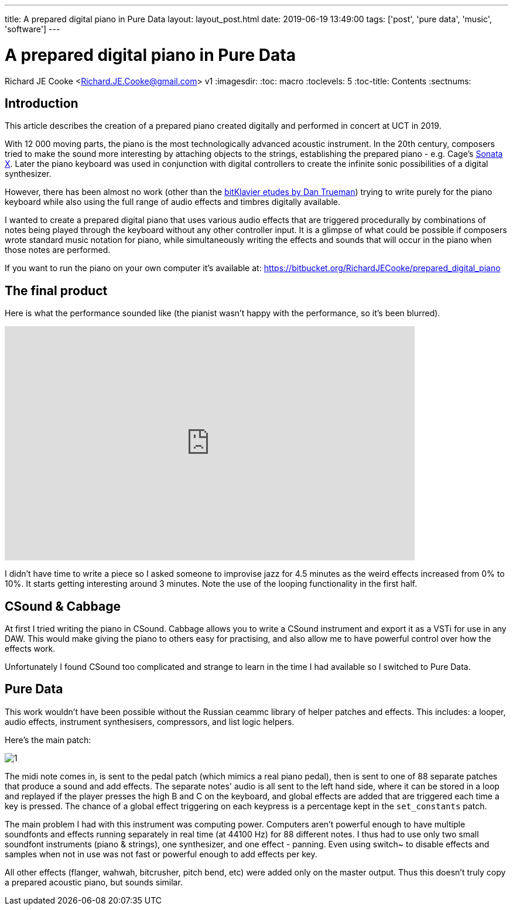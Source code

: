 ---
title: A prepared digital piano in Pure Data
layout: layout_post.html
date: 2019-06-19 13:49:00
tags: ['post', 'pure data', 'music', 'software']
---

//asciidoc metadata ------------------------------------------
# A prepared digital piano in Pure Data
Richard JE Cooke <Richard.JE.Cooke@gmail.com>
v1
:imagesdir:
:toc: macro
:toclevels: 5
:toc-title: Contents
:sectnums:

// https://asciidoctor.org/docs/user-manual


// table of contents --------------------------------------------
toc::[]

== Introduction
This article describes the creation of a prepared piano created digitally and performed in concert at UCT in 2019.

With 12 000 moving parts, the piano is the most technologically advanced acoustic instrument. In the 20th century, composers tried to make the sound more interesting by attaching objects to the strings, establishing the prepared piano - e.g. Cage's https://www.youtube.com/watch?v=ce4TCth0gGM[Sonata X]. Later the piano keyboard was used in conjunction with digital controllers to create the infinite sonic possibilities of a digital synthesizer.

However, there has been almost no work (other than the https://bitklavier.com/inaction/[bitKlavier etudes by Dan Trueman]) trying to write purely for the piano keyboard while also using the full range of audio effects and timbres digitally available.

I wanted to create a prepared digital piano that uses various audio effects that are triggered procedurally by combinations of notes being played through the keyboard without any other controller input. It is a glimpse of what could be possible if composers wrote standard music notation for piano, while simultaneously writing the effects and sounds that will occur in the piano when those notes are performed.

If you want to run the piano on your own computer it's available at: https://bitbucket.org/RichardJECooke/prepared_digital_piano

== The final product

Here is what the performance sounded like (the pianist wasn't happy with the performance, so it's been blurred).

video::gqsOyC8S85M[youtube, width=700, height=400, theme=dark]

I didn't have time to write a piece so I asked someone to improvise jazz for 4.5 minutes as the weird effects increased from 0% to 10%. It starts getting interesting around 3 minutes. Note the use of the looping functionality in the first half.

== CSound & Cabbage

At first I tried writing the piano in CSound. Cabbage allows you to write a CSound instrument and export it as a VSTi for use in any DAW. This would make giving the piano to others easy for practising, and also allow me to have powerful control over how the effects work.

Unfortunately I found CSound too complicated and strange to learn in the time I had available so I switched to Pure Data.

== Pure Data

This work wouldn't have been possible without the Russian ceammc library of helper patches and effects. This includes: a looper, audio effects, instrument synthesisers, compressors, and list logic helpers.

Here's the main patch:

image::1.png[]

The midi note comes in, is sent to the pedal patch (which mimics a real piano pedal), then is sent to one of 88 separate patches that produce a sound and add effects. The separate notes' audio is all sent to the left hand side, where it can be stored in a loop and replayed if the player presses the high B and C on the keyboard, and global effects are added that are triggered each time a key is pressed. The chance of a global effect triggering on each keypress is a percentage kept in the `set_constants` patch.

The main problem I had with this instrument was computing power. Computers aren't powerful enough to have multiple soundfonts and effects running separately in real time (at 44100 Hz) for 88 different notes. I thus had to use only two small soundfont instruments (piano & strings), one synthesizer, and one effect - panning. Even using switch~ to disable effects and samples when not in use was not fast or powerful enough to add effects per key.

All other effects (flanger, wahwah, bitcrusher, pitch bend, etc) were added only on the master output. Thus this doesn't truly copy a prepared acoustic piano, but sounds similar.


